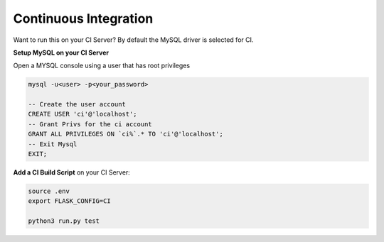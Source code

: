 Continuous Integration
==================================================

Want to run this on your CI Server? By default the MySQL driver is selected for CI. 

**Setup MySQL on your CI Server**

Open a MYSQL console using a user that has root privileges

.. code-block:: mysql

    mysql -u<user> -p<your_password>

    -- Create the user account 
    CREATE USER 'ci'@'localhost'; 
    -- Grant Privs for the ci account 
    GRANT ALL PRIVILEGES ON `ci%`.* TO 'ci'@'localhost'; 
    -- Exit Mysql 
    EXIT;

**Add a CI Build Script** on your CI Server:

.. code-block:: bash
    
    source .env
    export FLASK_CONFIG=CI
    
    python3 run.py test

